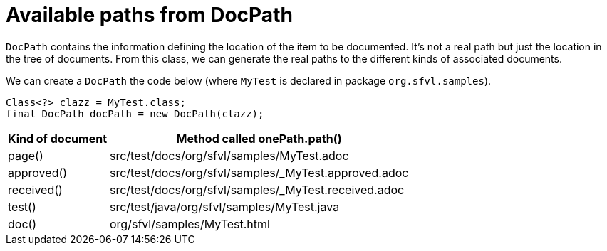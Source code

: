 ifndef::ROOT_PATH[:ROOT_PATH: ../../../..]

[#org_sfvl_doctesting_utils_DocPathTest_available_paths_from_DocPath]
= Available paths from DocPath

`DocPath` contains the information defining the location of the item to be documented.
It's not a real path but just the location in the tree of documents.
From this class, we can generate the real paths to the different kinds of associated documents.

We can create a `DocPath` the code below (where `MyTest` is declared in package `org.sfvl.samples`).
[source,java,indent=0]
----
        Class<?> clazz = MyTest.class;
        final DocPath docPath = new DocPath(clazz);

----
[%autowidth]
[%header]
|====
| Kind of document | Method called onePath.path()
a| page() | src/test/docs/org/sfvl/samples/MyTest.adoc
a| approved() | src/test/docs/org/sfvl/samples/_MyTest.approved.adoc
a| received() | src/test/docs/org/sfvl/samples/_MyTest.received.adoc
a| test() | src/test/java/org/sfvl/samples/MyTest.java
a| doc() | org/sfvl/samples/MyTest.html
|====